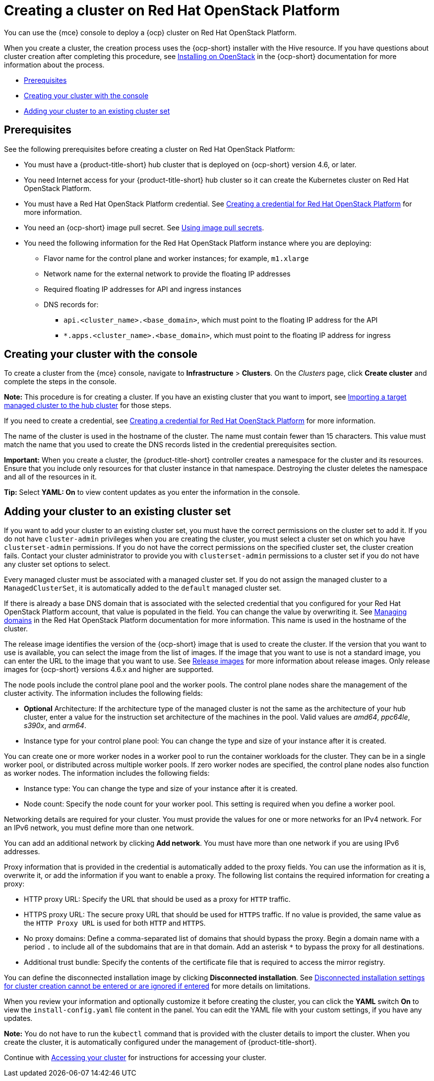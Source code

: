 [#creating-a-cluster-on-openstack]
= Creating a cluster on Red Hat OpenStack Platform

You can use the {mce} console to deploy a {ocp} cluster on Red Hat OpenStack Platform.

When you create a cluster, the creation process uses the {ocp-short} installer with the Hive resource. If you have questions about cluster creation after completing this procedure, see https://access.redhat.com/documentation/en-us/openshift_container_platform/4.11/html/installing/installing-on-openstack[Installing on OpenStack] in the {ocp-short} documentation for more information about the process.

* <<openstack-prerequisites,Prerequisites>>
* <<openstack-creating-your-cluster-with-the-console,Creating your cluster with the console>>
* <<openstack_adding-your-cluster-to-existing-cluster-set,Adding your cluster to an existing cluster set>>

[#openstack-prerequisites]
== Prerequisites

See the following prerequisites before creating a cluster on Red Hat OpenStack Platform:

* You must have a {product-title-short} hub cluster that is deployed on {ocp-short} version 4.6, or later.
* You need Internet access for your {product-title-short} hub cluster so it can create the Kubernetes cluster on Red Hat OpenStack Platform.
* You must have a Red Hat OpenStack Platform credential. See xref:../credentials/credential_openstack.adoc#creating-a-credential-for-openstack[Creating a credential for Red Hat OpenStack Platform] for more information.
* You need an {ocp-short} image pull secret. See https://access.redhat.com/documentation/en-us/openshift_container_platform/4.11/html/images/managing-images#using-image-pull-secrets[Using image pull secrets].
* You need the following information for the Red Hat OpenStack Platform instance where you are deploying:
** Flavor name for the control plane and worker instances; for example, `m1.xlarge`
** Network name for the external network to provide the floating IP addresses
** Required floating IP addresses for API and ingress instances
** DNS records for:
*** `api.<cluster_name>.<base_domain>`, which must point to the floating IP address for the API
*** `*.apps.<cluster_name>.<base_domain>`, which must point to the floating IP address for ingress

[#openstack-creating-your-cluster-with-the-console]
== Creating your cluster with the console

To create a cluster from the {mce} console, navigate to *Infrastructure* > *Clusters*. On the _Clusters_ page, click *Create cluster* and complete the steps in the console. 

*Note:* This procedure is for creating a cluster. If you have an existing cluster that you want to import, see xref:../cluster_lifecycle/import.adoc#importing-a-target-managed-cluster-to-the-hub-cluster[Importing a target managed cluster to the hub cluster] for those steps.

If you need to create a credential, see xref:../credentials/credential_openstack.adoc#creating-a-credential-for-openstack[Creating a credential for Red Hat OpenStack Platform] for more information.

The name of the cluster is used in the hostname of the cluster. The name must contain fewer than 15 characters. This value must match the name that you used to create the DNS records listed in the credential prerequisites section.

*Important:* When you create a cluster, the {product-title-short} controller creates a namespace for the cluster and its resources. Ensure that you include only resources for that cluster instance in that namespace. Destroying the cluster deletes the namespace and all of the resources in it.

*Tip:* Select *YAML: On* to view content updates as you enter the information in the console.

[#openstack_adding-your-cluster-to-existing-cluster-set]
== Adding your cluster to an existing cluster set

If you want to add your cluster to an existing cluster set, you must have the correct permissions on the cluster set to add it. If you do not have `cluster-admin` privileges when you are creating the cluster, you must select a cluster set on which you have `clusterset-admin` permissions. If you do not have the correct permissions on the specified cluster set, the cluster creation fails. Contact your cluster administrator to provide you with `clusterset-admin` permissions to a cluster set if you do not have any cluster set options to select.

Every managed cluster must be associated with a managed cluster set. If you do not assign the managed cluster to a `ManagedClusterSet`, it is automatically added to the `default` managed cluster set.

If there is already a base DNS domain that is associated with the selected credential that you configured for your Red Hat OpenStack Platform account, that value is populated in the field. You can change the value by overwriting it. See https://access.redhat.com/documentation/en-us/red_hat_openstack_platform/16.1/html/users_and_identity_management_guide/domains[Managing domains] in the Red Hat OpenStack Platform documentation for more information. This name is used in the hostname of the cluster.
 
The release image identifies the version of the {ocp-short} image that is used to create the cluster. If the version that you want to use is available, you can select the image from the list of images. If the image that you want to use is not a standard image, you can enter the URL to the image that you want to use. See xref:../cluster_lifecycle/release_images.adoc#release-images[Release images] for more information about release images. Only release images for {ocp-short} versions 4.6.x and higher are supported.

The node pools include the control plane pool and the worker pools. The control plane nodes share the management of the cluster activity. The information includes the following fields:

* *Optional* Architecture: If the architecture type of the managed cluster is not the same as the architecture of your hub cluster, enter a value for the instruction set architecture of the machines in the pool. Valid values are _amd64_, _ppc64le_, _s390x_, and _arm64_.

* Instance type for your control plane pool: You can change the type and size of your instance after it is created.

You can create one or more worker nodes in a worker pool to run the container workloads for the cluster. They can be in a single worker pool, or distributed across multiple worker pools. If zero worker nodes are specified, the control plane nodes also function as worker nodes. The information includes the following fields:

* Instance type: You can change the type and size of your instance after it is created.

* Node count: Specify the node count for your worker pool. This setting is required when you define a worker pool.

Networking details are required for your cluster. You must provide the values for one or more networks for an IPv4 network. For an IPv6 network, you must define more than one network.

You can add an additional network by clicking *Add network*. You must have more than one network if you are using IPv6 addresses.

Proxy information that is provided in the credential is automatically added to the proxy fields. You can use the information as it is, overwrite it, or add the information if you want to enable a proxy. The following list contains the required information for creating a proxy:  

* HTTP proxy URL: Specify the URL that should be used as a proxy for `HTTP` traffic. 

* HTTPS proxy URL: The secure proxy URL that should be used for `HTTPS` traffic. If no value is provided, the same value as the `HTTP Proxy URL` is used for both `HTTP` and `HTTPS`.

* No proxy domains: Define a comma-separated list of domains that should bypass the proxy. Begin a domain name with a period `.` to include all of the subdomains that are in that domain. Add an asterisk `*` to bypass the proxy for all destinations. 

* Additional trust bundle: Specify the contents of the certificate file that is required to access the mirror registry. 

You can define the disconnected installation image by clicking *Disconnected installation*. See link:../../release_notes/known_issues.adoc#create-with-disconnected[Disconnected installation settings for cluster creation cannot be entered or are ignored if entered] for more details on limitations.

When you review your information and optionally customize it before creating the cluster, you can click the *YAML* switch *On* to view the `install-config.yaml` file content in the panel. You can edit the YAML file with your custom settings, if you have any updates.  

*Note:* You do not have to run the `kubectl` command that is provided with the cluster details to import the cluster. When you create the cluster, it is automatically configured under the management of {product-title-short}.

Continue with xref:../cluster_lifecycle/access_cluster.adoc#accessing-your-cluster[Accessing your cluster] for instructions for accessing your cluster. 
